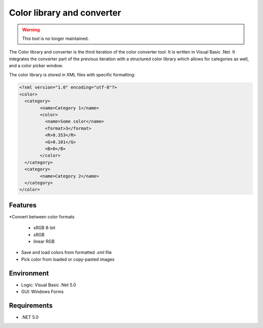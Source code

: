 Color library and converter
===========================

.. warning::
	This tool is no longer maintained.

The Color library and converter is the third iteration of the color converter tool. It is written in Visual Basic .Net. It integrates the converter part of the previous iteration
with a structured color library which allows for categories as well, and a color picker window.

The color library is stored in XML files with specific formatting:

.. code-block:: xml

	<?xml version="1.0" encoding="utf-8"?>
	<color>
	  <category>
		<name>Category 1</name>
		<color>
		  <name>Some color</name>
		  <format>3</format>
		  <R>0.353</R>
		  <G>0.101</G>
		  <B>0</B>
		</color>
	  </category>
	  <category>
		<name>Category 2</name>
	  </category>
	</color>


Features
--------

*Convert between color formats

	* sRGB 8-bit
	* sRGB
	* linear RGB
	
* Save and load colors from formatted .xml file

* Pick color from loaded or copy-pasted images

Environment
-----------

* Logic:  Visual Basic .Net 5.0
* GUI:    Windows Forms

Requirements
------------

* .NET 5.0
